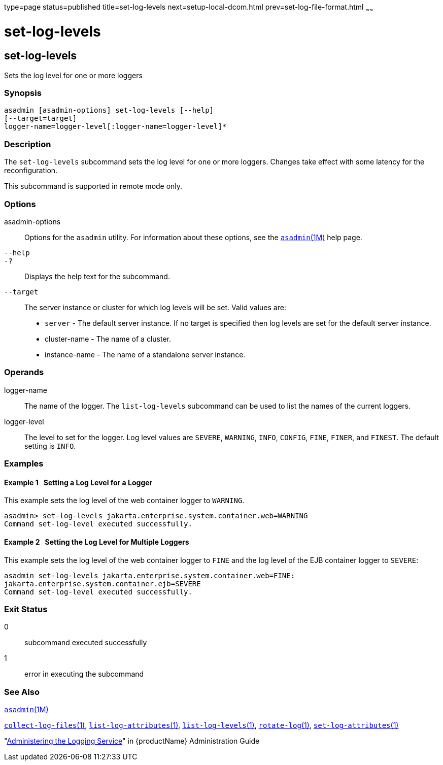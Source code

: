 type=page
status=published
title=set-log-levels
next=setup-local-dcom.html
prev=set-log-file-format.html
~~~~~~

= set-log-levels

[[set-log-levels]]

== set-log-levels

Sets the log level for one or more loggers

=== Synopsis

[source]
----
asadmin [asadmin-options] set-log-levels [--help]
[--target=target]
logger-name=logger-level[:logger-name=logger-level]*
----

=== Description

The `set-log-levels` subcommand sets the log level for one or more
loggers. Changes take effect with some latency for the reconfiguration.

This subcommand is supported in remote mode only.

=== Options

asadmin-options::
  Options for the `asadmin` utility. For information about these
  options, see the xref:asadmin.adoc#asadmin[`asadmin`(1M)] help page.
`--help`::
`-?`::
  Displays the help text for the subcommand.
`--target`::
  The server instance or cluster for which log levels will be set. Valid
  values are:
  * `server` - The default server instance. If no target is specified
    then log levels are set for the default server instance.
  * cluster-name - The name of a cluster.
  * instance-name - The name of a standalone server instance.

=== Operands

logger-name::
  The name of the logger. The `list-log-levels` subcommand can be used
  to list the names of the current loggers.
logger-level::
  The level to set for the logger. Log level values are `SEVERE`,
  `WARNING`, `INFO`, `CONFIG`, `FINE`, `FINER`, and `FINEST`. The
  default setting is `INFO`.

=== Examples

[[sthref2062]]

==== Example 1   Setting a Log Level for a Logger

This example sets the log level of the web container logger to
`WARNING`.

[source]
----
asadmin> set-log-levels jakarta.enterprise.system.container.web=WARNING
Command set-log-level executed successfully.
----

[[sthref2063]]

==== Example 2   Setting the Log Level for Multiple Loggers

This example sets the log level of the web container logger to `FINE`
and the log level of the EJB container logger to `SEVERE`:

[source]
----
asadmin set-log-levels jakarta.enterprise.system.container.web=FINE:
jakarta.enterprise.system.container.ejb=SEVERE
Command set-log-level executed successfully.
----

=== Exit Status

0::
  subcommand executed successfully
1::
  error in executing the subcommand

=== See Also

xref:asadmin.adoc#asadmin[`asadmin`(1M)]

xref:collect-log-files.adoc#collect-log-files[`collect-log-files`(1)],
xref:list-log-attributes.adoc#list-log-attributes[`list-log-attributes`(1)],
xref:list-log-levels.adoc#list-log-levels[`list-log-levels`(1)],
xref:rotate-log.adoc#rotate-log[`rotate-log`(1)],
xref:set-log-attributes.adoc#set-log-attributes[`set-log-attributes`(1)]

"link:administration-guide/logging.html#administering-the-logging-service[Administering the Logging Service]" in {productName} Administration Guide


